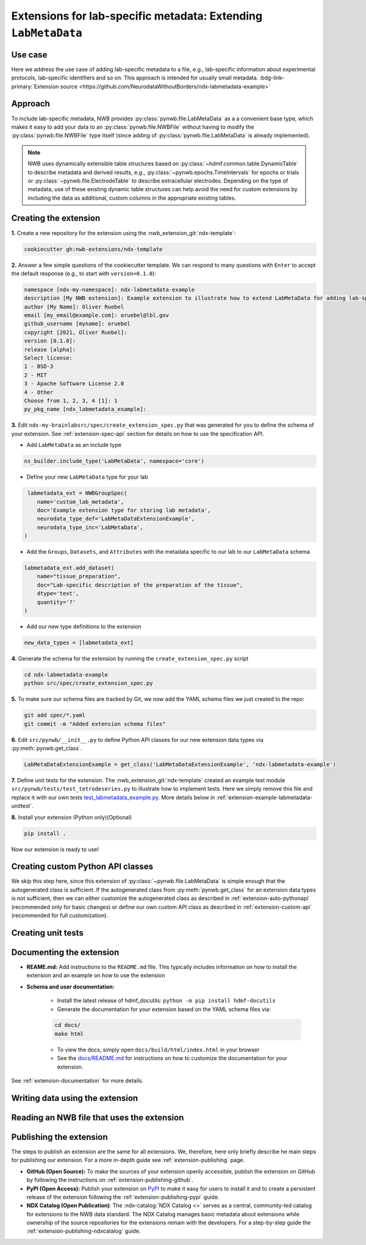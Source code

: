 .. _extension-example-labmetadata:

Extensions for lab-specific metadata: Extending ``LabMetaData``
^^^^^^^^^^^^^^^^^^^^^^^^^^^^^^^^^^^^^^^^^^^^^^^^^^^^^^^^^^^^^^^

Use case
""""""""

.. short_description_start

Here we address the use case of adding lab-specific metadata to a file, e.g.,
lab-specific information about experimental protocols, lab-specific identifiers and so on.
This approach is intended for usually small metadata. :bdg-link-primary:`Extension source <https://github.com/NeurodataWithoutBorders/ndx-labmetadata-example>`

.. short_description_end



Approach
""""""""

To include lab-specific metadata, NWB provides :py:class:`pynwb.file.LabMetaData` as a
a convenient base type, which makes it easy to add your data to an :py:class:`pynwb.file.NWBFile`
without having to modify the :py:class:`pynwb.file.NWBFile` type itself
(since adding of :py:class:`pynwb.file.LabMetaData` is already implemented).

.. note::

     NWB uses dynamically extensible table structures based on :py:class:`~hdmf.common.table.DynamicTable`
     to describe metadata and derived results, e.g., :py:class:`~pynwb.epochs.TimeIntervals` for epochs or trials
     or :py:class:`~pynwb.file.ElectrodeTable` to describe extracellular electrodes. Depending on the
     type of metadata, use of these existing dynamic table structures can help avoid the need for
     custom extensions by including the data as additional, custom columns in the appropriate existing tables.

Creating the extension
""""""""""""""""""""""

**1.** Create a new repository for the extension using the :nwb_extension_git:`ndx-template`:

.. code-block:: bash

   cookiecutter gh:nwb-extensions/ndx-template

**2.** Answer a few simple questions of the cookiecutter template. We can respond to many questions
with ``Enter`` to accept the default response (e.g., to start with ``version=0.1.0``):

.. code-block:: none

    namespace [ndx-my-namespace]: ndx-labmetadata-example
    description [My NWB extension]: Example extension to illustrate how to extend LabMetaData for adding lab-specific metadata
    author [My Name]: Oliver Ruebel
    email [my_email@example.com]: oruebel@lbl.gov
    github_username [myname]: oruebel
    copyright [2021, Oliver Ruebel]:
    version [0.1.0]:
    release [alpha]:
    Select license:
    1 - BSD-3
    2 - MIT
    3 - Apache Software License 2.0
    4 - Other
    Choose from 1, 2, 3, 4 [1]: 1
    py_pkg_name [ndx_labmetadata_example]:

**3.** Edit ``ndx-my-brainlabsrc/spec/create_extension_spec.py`` that was generated for you to define the
schema of your extension. See :ref:`extension-spec-api` section for details on how to use the specification API.

* Add ``LabMetaData`` as an include type

.. code-block:: python

    ns_builder.include_type('LabMetaData', namespace='core')

* Define your new ``LabMetaData`` type for your lab

.. code-block:: python

     labmetadata_ext = NWBGroupSpec(
        name='custom_lab_metadata',
        doc='Example extension type for storing lab metadata',
        neurodata_type_def='LabMetaDataExtensionExample',
        neurodata_type_inc='LabMetaData',
    )

* Add the ``Groups``, ``Datasets``, and ``Attributes`` with the metadata specific to our lab to
  our ``LabMetaData`` schema

.. code-block:: python

    labmetadata_ext.add_dataset(
        name="tissue_preparation",
        doc="Lab-specific description of the preparation of the tissue",
        dtype='text',
        quantity='?'
    )

* Add our new type definitions to the extension

.. code-block:: python

    new_data_types = [labmetadata_ext]

**4.** Generate the schema for the extension by running the ``create_extension_spec.py`` script

.. code-block:: bash

   cd ndx-labmetadata-example
   python src/spec/create_extension_spec.py

**5.** To make sure our schema files are tracked by Git, we now add the YAML schema files we just created to the repo:

.. code-block:: bash

    git add spec/*.yaml
    git commit -m "Added extension schema files"


**6.** Edit  ``src/pynwb/__init__.py`` to define Python API classes for our new extension data types via :py:meth:`pynwb.get_class`.

.. code-block:: python

    LabMetaDataExtensionExample = get_class('LabMetaDataExtensionExample', 'ndx-labmetadata-example')

**7.** Define unit tests for the extension. The :nwb_extension_git:`ndx-template` created an example test
module ``src/pynwb/tests/test_tetrodeseries.py`` to illustrate how to implement tests. Here we simply remove
this file and replace it with our own tests `test_labmetadata_example.py <https://github.com/NeurodataWithoutBorders/ndx-labmetadata-example/blob/dev/src/pynwb/tests/test_labmetadata_example.py>`_. More details below in :ref:`extension-example-labmetadata-unittest`.


**8.** Install your extension (Python only)(Optional)

.. code-block:: bash

   pip install .

Now our extension is ready to use!


Creating custom Python API classes
""""""""""""""""""""""""""""""""""

We skip this step here, since this extension of :py:class:`~pynwb.file.LabMetaData` is simple enough that the 
autogenerated class is sufficient. If the autogenerated class from :py:meth:`pynwb.get_class` for an extension
data types is not sufficient, then we can either customize the autogenerated class as described in
:ref:`extension-auto-pythonapi` (recommended only for basic changes) or define our own custom API class as
described in :ref:`extension-custom-api` (recommended for full customization).


.. _extension-example-labmetadata-unittest:

Creating unit tests
"""""""""""""""""""

.. tabs::

    .. tab:: Python

      .. tabs::

        .. code-tab:: py Unit test

            from pynwb.testing.mock.file import mock_NWBFile
            from pynwb.testing import TestCase
            from ndx_labmetadata_example import LabMetaDataExtensionExample


            class TestLabMetaDataExtensionExample(TestCase):
                """Test basic functionality of LabMetaDataExtensionExample without read/write"""

                def setUp(self):
                    """Set up an NWB file. Necessary because TetrodeSeries requires references to electrodes."""
                    self.nwbfile = mock_NWBFile()

                def test_constructor(self):
                    """Test that the constructor for TetrodeSeries sets values as expected."""
                    tissue_preparation = "Example tissue preparation"
                    lmdee_object = LabMetaDataExtensionExample(tissue_preparation=tissue_preparation)
                    self.assertEqual(lmdee_object.tissue_preparation, tissue_preparation)

        .. code-tab:: py Roundtrip test  (read/write)

            from pynwb.testing.mock.file import mock_NWBFile
            from pynwb.testing import TestCase
            from pynwb.testing.testh5io import NWBH5IOMixin
            from ndx_labmetadata_example import LabMetaDataExtensionExample

            class TestLabMetaDataExtensionExampleRoundtrip(NWBH5IOMixin, TestCase):
                """
                Roundtrip test for LabMetaDataExtensionExample to test read/write

                This test class writes the LabMetaDataExtensionExample to an NWBFile, then
                reads the data back from the file, and compares that the data read from file
                is consistent with the original data. Using the pynwb.testing infrastructure
                simplifies this complex test greatly by allowing to simply define how to
                create the container, add to a file, and retrieve it form a file. The
                task of writing, reading, and comparing the data is then taken care of
                automatically by the NWBH5IOMixin.
                """

                def setUpContainer(self):
                    """set up example LabMetaDataExtensionExample object"""
                    self.lab_meta_data = LabMetaDataExtensionExample(tissue_preparation="Example tissue preparation")
                    return self.lab_meta_data

                def addContainer(self, nwbfile):
                    """Add the test LabMetaDataExtensionExample to the given NWBFile."""
                    nwbfile.add_lab_meta_data(lab_meta_data=self.lab_meta_data)

                def getContainer(self, nwbfile):
                    """Get the LabMetaDataExtensionExample object from the given NWBFile."""
                    return nwbfile.get_lab_meta_data(self.lab_meta_data.name)


        .. code-tab:: bash Running Python unit tests

                cd ndx-labmetadata-example
                pytest

    .. tab:: MATLAB

        .. tabs::

            .. code-tab:: c Unit test

                Coming soon ...

            .. code-tab:: c Roundtrip test  (read/write)

                Coming soon ...

            .. code-tab:: bash Running MATLAB unit tests

                Coming soon ...


Documenting the extension
"""""""""""""""""""""""""

* **REAME.md:** Add instructions to the ``README.md`` file. This typically includes information on how to install the
  extension and an example on how to use the extension
* **Schema and user documentation:**

    * Install the latest release of hdmf_docutils: ``python -m pip install hdmf-docutils``
    * Generate the documentation for your extension based on the YAML schema files via:

    .. code-block:: bash

        cd docs/
        make html

    * To view the docs, simply open ``docs/build/html/index.html`` in your browser
    * See the `docs/README.md <https://github.com/NeurodataWithoutBorders/ndx-labmetadata-example/blob/dev/docs/README.md>`_
      for instructions on how to customize the documentation for your extension.

See :ref:`extension-documentation` for more details.

Writing data using the extension
""""""""""""""""""""""""""""""""

.. tabs::

   .. code-tab:: py Python

        from pynwb.file import NWBFile, Subject
        from ndx_labmetadata_example import LabMetaDataExtensionExample
        from pynwb import NWBHDF5IO
        from uuid import uuid4
        from datetime import datetime

        # create an example NWBFile
        nwbfile = NWBFile(
            session_description="test session description",
            identifier=str(uuid4()),
            session_start_time=datetime(1970, 1, 1),
            subject=Subject(
                age="P50D",
                description="example mouse",
                sex="F",
                subject_id="test_id")
        )

        # create our custom lab metadata
        lab_meta_data = LabMetaDataExtensionExample(tissue_preparation="Example tissue preparation")

        # Add the test LabMetaDataExtensionExample to the NWBFile
        nwbfile.add_lab_meta_data(lab_meta_data=lab_meta_data)

        # Write the file to disk
        filename = "testfile.nwb"
        with NWBHDF5IO(path=filename, mode="a") as io:
            io.write(nwbfile)

   .. code-tab:: c Matlab

      Coming soon ...


Reading an NWB file that uses the extension
"""""""""""""""""""""""""""""""""""""""""""

.. tabs::

    .. code-tab:: py Python

        from pynwb import NWBHDF5IO
        from ndx_labmetadata_example import LabMetaDataExtensionExample

        # Read the file from disk
        io =  NWBHDF5IO(path=filename, mode="r")
        nwbfile = io.read()
        # Get the custom lab metadata object
        lab_meta_data = nwbfile.get_lab_meta_data(name="custom_lab_metadata")

    .. code-tab:: py Python (without extension installed)

        from pynwb import NWBHDF5IO

        # Read the file from disk. Load the namespace from file to
        # autogenerate classes from the schema
        io =  NWBHDF5IO(path=filename, mode="r", load_namespaces=True)
        nwbfile = io.read()
        # Get the custom lab metadata object
        lab_meta_data = nwbfile.get_lab_meta_data(name="custom_lab_metadata")

    .. code-tab:: c Matlab

        Coming soon ...



Publishing the extension
"""""""""""""""""""""""""

The steps to publish an extension are the same for all extensions. We, therefore, here only briefly describe
he main steps for publishing our extension. For a more in-depth guide see :ref:`extension-publishing` page.

* **GitHub (Open Source):** To make the sources of your extension openly accessible, publish the extension
  on GitHub by following the instructions on :ref:`extension-publishing-github`.

* **PyPI (Open Access):** Publish your extension on `PyPI <https://pypi.org>`_ to make it easy for users to 
  install it and to create a persistent release of the extension following the :ref:`extension-publishing-pypi` guide.

* **NDX Catalog (Open Publication)**: The :ndx-catalog:`NDX Catalog <>` serves as a central, community-led catalog
  for extensions to the NWB data standard. The NDX Catalog manages basic metadata about extensions while ownership
  of the source repositories for the extensions remain with the developers. For a step-by-step guide the
  :ref:`extension-publishing-ndxcatalog` guide.


